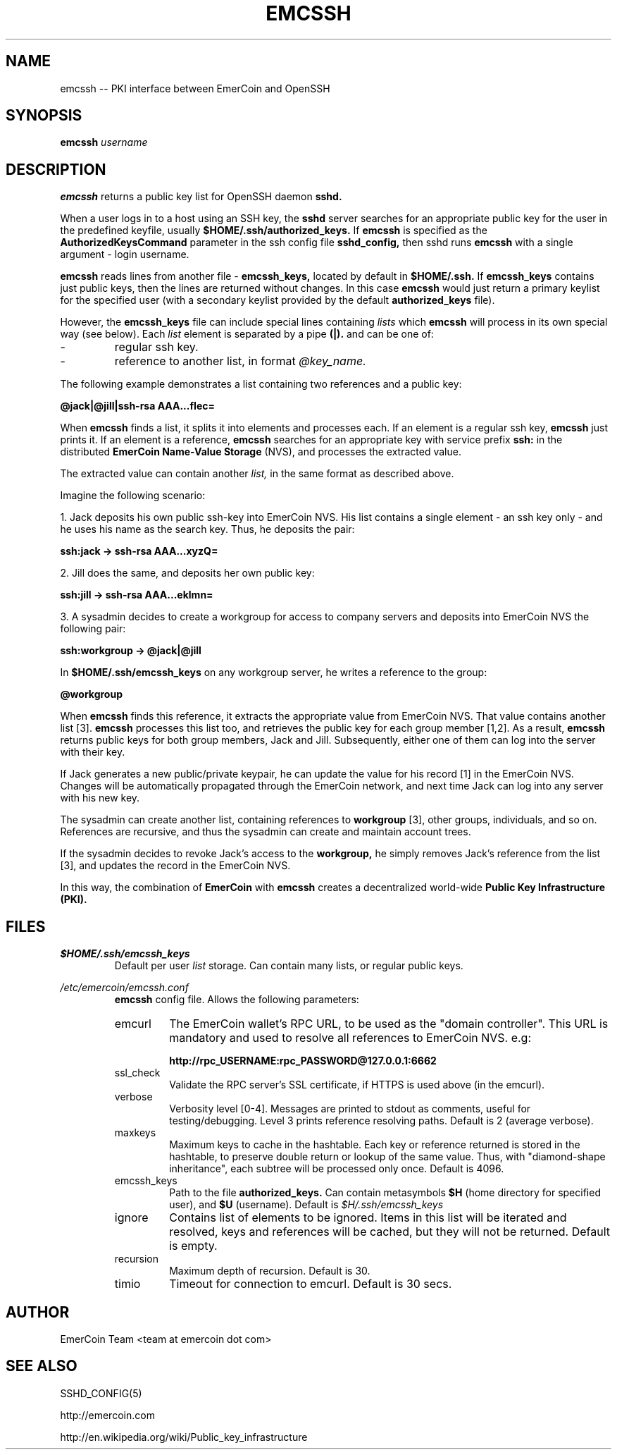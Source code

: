 .\" Process this file with
.\" groff -man -Tascii emcssh.8
.\"
.TH EMCSSH 8 "NOVEMBER 2014" FreeBSD "User Manuals"
.SH NAME
emcssh \-- PKI interface between EmerCoin and OpenSSH  
.SH SYNOPSIS
.B emcssh
.I username
.SH DESCRIPTION
.B emcssh
returns a public key list for OpenSSH daemon
.B sshd.

When a user logs in to a host using an SSH key, the
.B sshd
server searches for an appropriate public key for the user in the predefined keyfile, usually
.B $HOME/.ssh/authorized_keys.
If 
.B emcssh 
is specified as the
.B AuthorizedKeysCommand
parameter in the ssh config file
.BR sshd_config,
then sshd runs
.B emcssh
with a single argument - login username.

.B emcssh
reads lines from another file - 
.B emcssh_keys,
located by default in 
.B $HOME/.ssh.
If
.B emcssh_keys
contains just public keys, then the lines are returned without changes.
In this case
.B emcssh
would just return a primary keylist for the specified user (with a secondary keylist provided by the default
.B authorized_keys
file). 

However, the
.B emcssh_keys
file can include special lines containing
.I lists
which
.B emcssh
will process in its own special way (see below).
Each
.I list 
element is separated by a pipe 
.B (|).
and can be one of:
.IP -
regular ssh key.
.IP -
reference to another list, in format 
.I @key_name.
.LP
The following example demonstrates a list containing two references and a public key:

.B @jack|@jill|ssh-rsa AAA...fIec=

When
.B emcssh
finds a list, it splits it into elements and processes each. 
If an element is a regular ssh key,
.B emcssh
just prints it. If an element is a reference,
.B emcssh
searches for an appropriate key with service prefix 
.B ssh: 
in the distributed
.B EmerCoin Name-Value Storage
(NVS), and processes the extracted value.

The extracted value can contain another 
.I list,
in the same format as described above.

Imagine the following scenario:

1. Jack deposits his own public ssh-key into EmerCoin NVS. 
His list contains a single element - an ssh key only - and he uses his name as the search key. Thus, he deposits the pair:

.B ssh:jack -> ssh-rsa AAA...xyzQ=

2. Jill does the same, and deposits her own public key:

.B ssh:jill -> ssh-rsa AAA...eklmn=

3. A sysadmin decides to create a workgroup for access to company servers and deposits into EmerCoin NVS the following pair:

.B ssh:workgroup -> @jack|@jill

In 
.B $HOME/.ssh/emcssh_keys
on any workgroup server, he writes a reference to the group:

.B @workgroup

When
.B emcssh 
finds this reference, it extracts the appropriate value from EmerCoin NVS.
That value contains another list [3]. 
.B emcssh
processes this list too, and retrieves the public key for each group member [1,2].
As a result,
.B emcssh
returns public keys for both group members, Jack and Jill. Subsequently, either one of them can log into the server with their key.

If Jack generates a new public/private keypair, he can update the value for his record [1] in the EmerCoin NVS.
Changes will be automatically propagated through the EmerCoin network, and next time Jack can log into any server with his new key.

The sysadmin can create another list, containing references to 
.B workgroup
[3], other groups, individuals, and so on. References are recursive, and thus the sysadmin can create and maintain account trees. 

If the sysadmin decides to revoke Jack's access to the
.B workgroup,
he simply removes Jack's reference from the list [3], and updates the record in the EmerCoin NVS. 

In this way, the combination of 
.B EmerCoin
with 
.B emcssh
creates a decentralized world-wide 
.B Public Key Infrastructure (PKI).

.SH FILES

.I $HOME/.ssh/emcssh_keys
.RS
Default per user 
.I list
storage.
Can contain many lists, or regular public keys.
.RE

.I /etc/emercoin/emcssh.conf
.RS
.B emcssh
config file. Allows the following parameters:
.IP emcurl
The EmerCoin wallet's RPC URL, to be used as the "domain controller".
This URL is mandatory and used to resolve all references to EmerCoin NVS. e.g:

.B http://rpc_USERNAME:rpc_PASSWORD@127.0.0.1:6662
.IP ssl_check
Validate the RPC server's SSL certificate, if HTTPS is used above (in the emcurl).
.IP verbose
Verbosity level [0-4]. Messages are printed to stdout as comments, useful for testing/debugging.
Level 3 prints reference resolving paths. Default is 2 (average verbose).
.IP maxkeys
Maximum keys to cache in the hashtable. Each key or reference returned is stored in the hashtable, to preserve double return or lookup of the same value.
Thus, with "diamond-shape inheritance", each subtree will be processed only once. Default is 4096.
.IP emcssh_keys 
Path to the file 
.B authorized_keys. 
Can contain metasymbols 
.B $H
(home directory for specified user), and
.B $U
(username).
Default is
.I $H/.ssh/emcssh_keys
.IP ignore 
Contains list of elements to be ignored. Items in this list will be iterated and resolved, keys and references will be cached, but they will not be returned. Default is empty.
.IP recursion
Maximum depth of recursion. Default is 30.
.IP timio
Timeout for connection to emcurl. Default is 30 secs.

.SH AUTHOR
EmerCoin Team <team at emercoin dot com>
.SH "SEE ALSO"
SSHD_CONFIG(5)

http://emercoin.com

http://en.wikipedia.org/wiki/Public_key_infrastructure

